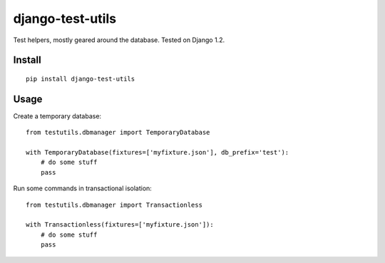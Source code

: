 django-test-utils
=================

Test helpers, mostly geared around the database. Tested on Django 1.2.


Install
-------

::

    pip install django-test-utils

Usage
-----

Create a temporary database:

::

    from testutils.dbmanager import TemporaryDatabase

    with TemporaryDatabase(fixtures=['myfixture.json'], db_prefix='test'):
        # do some stuff
        pass

Run some commands in transactional isolation:

::

    from testutils.dbmanager import Transactionless

    with Transactionless(fixtures=['myfixture.json']):
        # do some stuff
        pass
